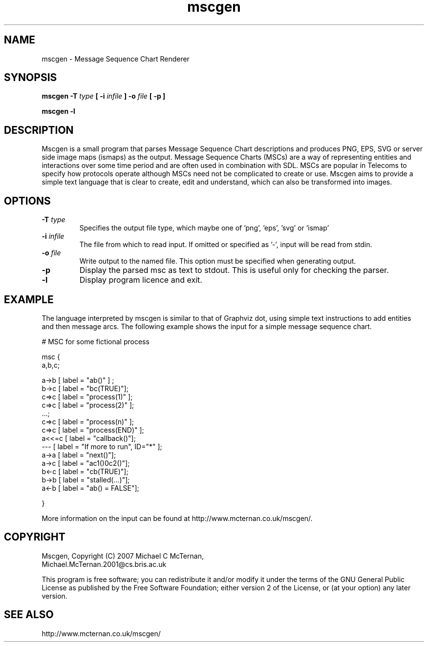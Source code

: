 .TH "mscgen" 1
.SH NAME
mscgen \- Message Sequence Chart Renderer
.SH SYNOPSIS

.B mscgen \-T
.I type
.B [
.B \-i
.I infile
.B ]
.B \-o
.I file
.B [
.B \-p
.B ]

.B mscgen -l

.SH DESCRIPTION
Mscgen is a small program that parses Message Sequence Chart descriptions and produces PNG, EPS, SVG or server side image maps (ismaps) as the output. Message Sequence Charts (MSCs) are a way of representing entities and interactions over some time period and are often used in combination with SDL.  MSCs are popular in Telecoms to specify how protocols operate although MSCs need not be complicated to create or use. Mscgen aims to provide a simple text language that is clear to create, edit and understand, which can also be transformed into images.

.SH OPTIONS
.TP
.BI \-T " type"
Specifies the output file type, which maybe one of 'png', 'eps', 'svg' or 'ismap'
.TP
.BI \-i " infile"
The file from which to read input.  If omitted or specified as '-', input will be read from stdin.
.TP
.BI \-o " file"
Write output to the named file.  This option must be specified when generating output.
.TP
.B \-p
Display the parsed msc as text to stdout.  This is useful only for checking the parser.
.TP
.B \-l
Display program licence and exit.

.SH EXAMPLE
The language interpreted by mscgen is similar to that of Graphviz dot, using simple text instructions to add entities and then message arcs.  The following example shows the input for a simple message sequence chart.


# MSC for some fictional process

msc {
  a,b,c;

  a->b [ label = "ab()" ] ;
  b->c [ label = "bc(TRUE)"];
  c=>c [ label = "process(1)" ];
  c=>c [ label = "process(2)" ];
  ...;
  c=>c [ label = "process(n)" ];
  c=>c [ label = "process(END)" ];
  a<<=c [ label = "callback()"];
  ---  [ label = "If more to run", ID="*" ];
  a->a [ label = "next()"];
  a->c [ label = "ac1()\nac2()"];
  b<-c [ label = "cb(TRUE)"];
  b->b [ label = "stalled(...)"];
  a<-b [ label = "ab() = FALSE"];

}

More information on the input can be found at http://www.mcternan.co.uk/mscgen/.

.SH COPYRIGHT

Mscgen, Copyright (C) 2007 Michael C McTernan,
                           Michael.McTernan.2001@cs.bris.ac.uk

This program is free software; you can redistribute it and/or modify it under the terms of the GNU General Public License as published by the Free Software Foundation; either version 2 of the License, or (at your option) any later version.

.SH "SEE ALSO"
http://www.mcternan.co.uk/mscgen/